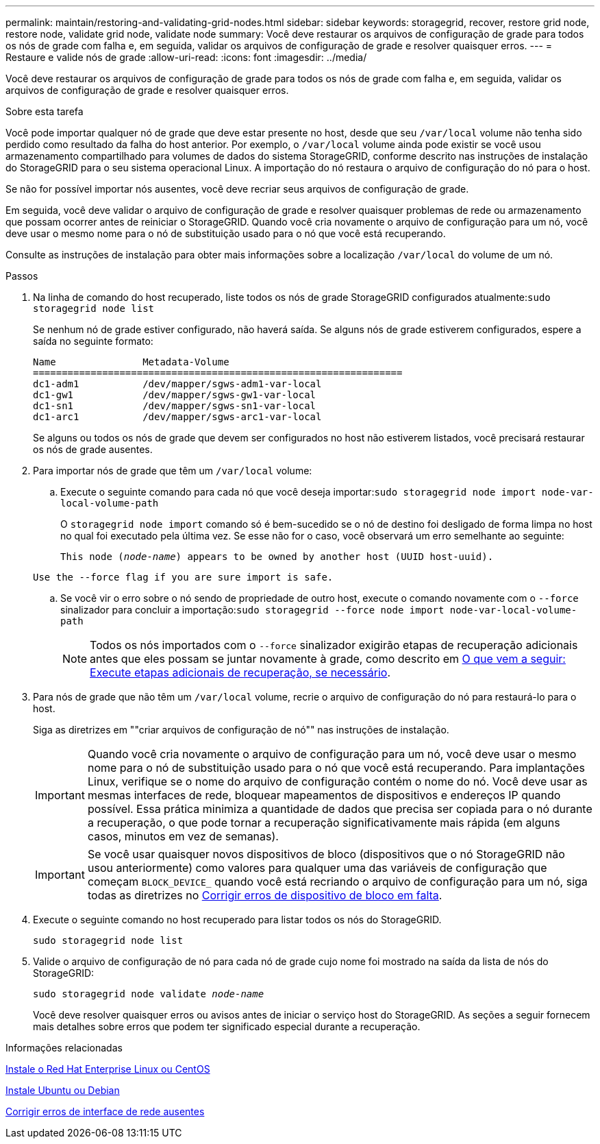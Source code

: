 ---
permalink: maintain/restoring-and-validating-grid-nodes.html 
sidebar: sidebar 
keywords: storagegrid, recover, restore grid node, restore node, validate grid node, validate node 
summary: Você deve restaurar os arquivos de configuração de grade para todos os nós de grade com falha e, em seguida, validar os arquivos de configuração de grade e resolver quaisquer erros. 
---
= Restaure e valide nós de grade
:allow-uri-read: 
:icons: font
:imagesdir: ../media/


[role="lead"]
Você deve restaurar os arquivos de configuração de grade para todos os nós de grade com falha e, em seguida, validar os arquivos de configuração de grade e resolver quaisquer erros.

.Sobre esta tarefa
Você pode importar qualquer nó de grade que deve estar presente no host, desde que seu `/var/local` volume não tenha sido perdido como resultado da falha do host anterior. Por exemplo, o `/var/local` volume ainda pode existir se você usou armazenamento compartilhado para volumes de dados do sistema StorageGRID, conforme descrito nas instruções de instalação do StorageGRID para o seu sistema operacional Linux. A importação do nó restaura o arquivo de configuração do nó para o host.

Se não for possível importar nós ausentes, você deve recriar seus arquivos de configuração de grade.

Em seguida, você deve validar o arquivo de configuração de grade e resolver quaisquer problemas de rede ou armazenamento que possam ocorrer antes de reiniciar o StorageGRID. Quando você cria novamente o arquivo de configuração para um nó, você deve usar o mesmo nome para o nó de substituição usado para o nó que você está recuperando.

Consulte as instruções de instalação para obter mais informações sobre a localização `/var/local` do volume de um nó.

.Passos
. Na linha de comando do host recuperado, liste todos os nós de grade StorageGRID configurados atualmente:``sudo storagegrid node list``
+
Se nenhum nó de grade estiver configurado, não haverá saída. Se alguns nós de grade estiverem configurados, espere a saída no seguinte formato:

+
[listing]
----
Name               Metadata-Volume
================================================================
dc1-adm1           /dev/mapper/sgws-adm1-var-local
dc1-gw1            /dev/mapper/sgws-gw1-var-local
dc1-sn1            /dev/mapper/sgws-sn1-var-local
dc1-arc1           /dev/mapper/sgws-arc1-var-local
----
+
Se alguns ou todos os nós de grade que devem ser configurados no host não estiverem listados, você precisará restaurar os nós de grade ausentes.

. Para importar nós de grade que têm um `/var/local` volume:
+
.. Execute o seguinte comando para cada nó que você deseja importar:``sudo storagegrid node import node-var-local-volume-path``
+
O `storagegrid node import` comando só é bem-sucedido se o nó de destino foi desligado de forma limpa no host no qual foi executado pela última vez. Se esse não for o caso, você observará um erro semelhante ao seguinte:

+
`This node (_node-name_) appears to be owned by another host (UUID host-uuid).`

+
`Use the --force flag if you are sure import is safe.`

.. Se você vir o erro sobre o nó sendo de propriedade de outro host, execute o comando novamente com o `--force` sinalizador para concluir a importação:``sudo storagegrid --force node import node-var-local-volume-path``
+

NOTE: Todos os nós importados com o `--force` sinalizador exigirão etapas de recuperação adicionais antes que eles possam se juntar novamente à grade, como descrito em xref:whats-next-performing-additional-recovery-steps-if-required.adoc[O que vem a seguir: Execute etapas adicionais de recuperação, se necessário].



. Para nós de grade que não têm um `/var/local` volume, recrie o arquivo de configuração do nó para restaurá-lo para o host.
+
Siga as diretrizes em ""criar arquivos de configuração de nó"" nas instruções de instalação.

+

IMPORTANT: Quando você cria novamente o arquivo de configuração para um nó, você deve usar o mesmo nome para o nó de substituição usado para o nó que você está recuperando. Para implantações Linux, verifique se o nome do arquivo de configuração contém o nome do nó. Você deve usar as mesmas interfaces de rede, bloquear mapeamentos de dispositivos e endereços IP quando possível. Essa prática minimiza a quantidade de dados que precisa ser copiada para o nó durante a recuperação, o que pode tornar a recuperação significativamente mais rápida (em alguns casos, minutos em vez de semanas).

+

IMPORTANT: Se você usar quaisquer novos dispositivos de bloco (dispositivos que o nó StorageGRID não usou anteriormente) como valores para qualquer uma das variáveis de configuração que começam `BLOCK_DEVICE_` quando você está recriando o arquivo de configuração para um nó, siga todas as diretrizes no xref:fixing-missing-block-device-errors.adoc[Corrigir erros de dispositivo de bloco em falta].

. Execute o seguinte comando no host recuperado para listar todos os nós do StorageGRID.
+
`sudo storagegrid node list`

. Valide o arquivo de configuração de nó para cada nó de grade cujo nome foi mostrado na saída da lista de nós do StorageGRID:
+
`sudo storagegrid node validate _node-name_`

+
Você deve resolver quaisquer erros ou avisos antes de iniciar o serviço host do StorageGRID. As seções a seguir fornecem mais detalhes sobre erros que podem ter significado especial durante a recuperação.



.Informações relacionadas
xref:../rhel/index.adoc[Instale o Red Hat Enterprise Linux ou CentOS]

xref:../ubuntu/index.adoc[Instale Ubuntu ou Debian]

xref:fixing-mssing-network-interface-errors.adoc[Corrigir erros de interface de rede ausentes]
